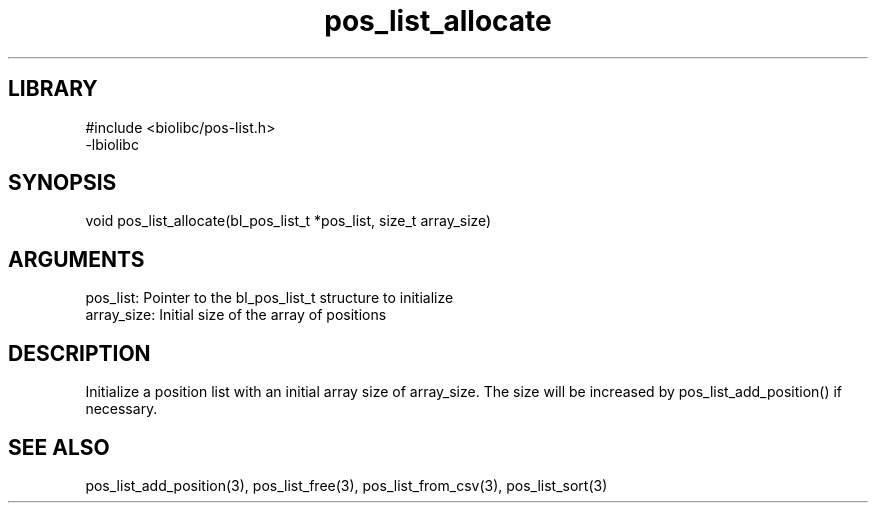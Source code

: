 \" Generated by c2man from pos_list_allocate.c
.TH pos_list_allocate 3

.SH LIBRARY
\" Indicate #includes, library name, -L and -l flags
.nf
.na
#include <biolibc/pos-list.h>
-lbiolibc
.ad
.fi

\" Convention:
\" Underline anything that is typed verbatim - commands, etc.
.SH SYNOPSIS
.PP
.nf 
.na
void    pos_list_allocate(bl_pos_list_t *pos_list, size_t array_size)
.ad
.fi

.SH ARGUMENTS
.nf
.na
pos_list:   Pointer to the bl_pos_list_t structure to initialize
array_size: Initial size of the array of positions
.ad
.fi

.SH DESCRIPTION

Initialize a position list with an initial array size of
array_size.  The size will be increased by pos_list_add_position()
if necessary.

.SH SEE ALSO

pos_list_add_position(3), pos_list_free(3), pos_list_from_csv(3),
pos_list_sort(3)

